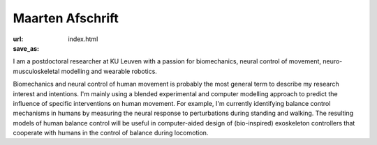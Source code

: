 
Maarten Afschrift
==================
:url: 
:save_as: index.html


I am a postdoctoral researcher at KU Leuven with a passion for biomechanics, neural control of movement, neuro-musculoskeletal modelling and wearable robotics.


Biomechanics and neural control of human movement is probably the most general term to describe my research interest and intentions. I'm mainly using a blended experimental and computer modelling approach to predict the influence of specific interventions on human movement. For example, I'm currently identifying balance control mechanisms in humans by measuring the neural response to perturbations during standing and walking. The resulting models of human balance control will be useful in computer-aided design of (bio-inspired) exoskeleton controllers that cooperate with humans in the control of balance during locomotion.





